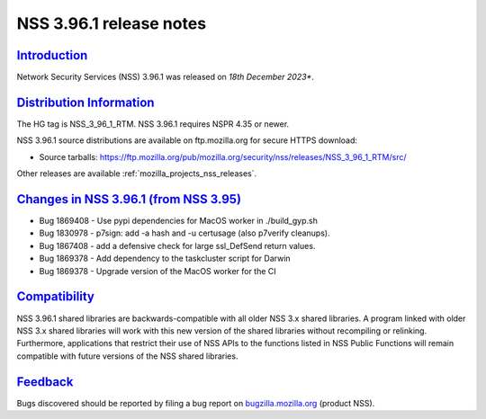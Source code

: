 .. _mozilla_projects_nss_nss_3_96_1_release_notes:

NSS 3.96.1 release notes
========================

`Introduction <#introduction>`__
--------------------------------

.. container::

   Network Security Services (NSS) 3.96.1 was released on *18th December 2023**.

`Distribution Information <#distribution_information>`__
--------------------------------------------------------

.. container::

   The HG tag is NSS_3_96_1_RTM. NSS 3.96.1 requires NSPR 4.35 or newer.

   NSS 3.96.1 source distributions are available on ftp.mozilla.org for secure HTTPS download:

   -  Source tarballs:
      https://ftp.mozilla.org/pub/mozilla.org/security/nss/releases/NSS_3_96_1_RTM/src/

   Other releases are available :ref:`mozilla_projects_nss_releases`.

.. _changes_in_nss_3.96.1:

`Changes in NSS 3.96.1 (from NSS 3.95) <#changes_in_nss_3.96.1>`__
------------------------------------------------------------------

.. container::

  - Bug 1869408 - Use pypi dependencies for MacOS worker in ./build_gyp.sh
  - Bug 1830978 - p7sign: add -a hash and -u certusage (also p7verify cleanups).
  - Bug 1867408 - add a defensive check for large ssl_DefSend return values.
  - Bug 1869378 - Add dependency to the taskcluster script for Darwin
  - Bug 1869378 - Upgrade version of the MacOS worker for the CI

`Compatibility <#compatibility>`__
----------------------------------

.. container::

   NSS 3.96.1 shared libraries are backwards-compatible with all older NSS 3.x shared
   libraries. A program linked with older NSS 3.x shared libraries will work with
   this new version of the shared libraries without recompiling or
   relinking. Furthermore, applications that restrict their use of NSS APIs to the
   functions listed in NSS Public Functions will remain compatible with future
   versions of the NSS shared libraries.

`Feedback <#feedback>`__
------------------------

.. container::

   Bugs discovered should be reported by filing a bug report on
   `bugzilla.mozilla.org <https://bugzilla.mozilla.org/enter_bug.cgi?product=NSS>`__ (product NSS).
